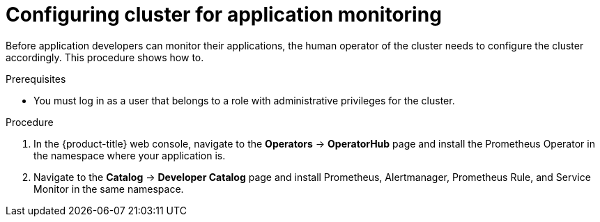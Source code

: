 // Module included in the following assemblies:
//
// * monitoring/application-monitoring.adoc

[id="configuring-cluster-for-application-monitoring_{context}"]
= Configuring cluster for application monitoring

Before application developers can monitor their applications, the human operator of the cluster needs to configure the cluster accordingly. This procedure shows how to.

.Prerequisites

* You must log in as a user that belongs to a role with administrative privileges for the cluster.

.Procedure

. In the {product-title} web console, navigate to the *Operators* -> *OperatorHub* page and install the Prometheus Operator in the namespace where your application is.

. Navigate to the *Catalog* -> *Developer Catalog* page and install Prometheus, Alertmanager, Prometheus Rule, and Service Monitor in the same namespace.
